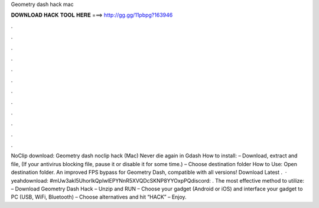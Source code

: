Geometry dash hack mac

𝐃𝐎𝐖𝐍𝐋𝐎𝐀𝐃 𝐇𝐀𝐂𝐊 𝐓𝐎𝐎𝐋 𝐇𝐄𝐑𝐄 ===> http://gg.gg/11pbpg?163946

.

.

.

.

.

.

.

.

.

.

.

.

NoClip download: Geometry dash noclip hack (Mac) Never die again in Gdash How to install: – Download, extract and  file, (If your antivirus blocking file, pause it or disable it for some time.) – Choose destination folder How to Use: Open destination folder. An improved FPS bypass for Geometry Dash, compatible with all versions! Download Latest .  · yeahdownload: #mUw3akl5UhorlkQpIwlEPYNnR5XVQDcSKNP8YYOxpPQdiscord: . The most effective method to utilize: – Download Geometry Dash Hack – Unzip and RUN – Choose your gadget (Android or iOS) and interface your gadget to PC (USB, WiFi, Bluetooth) – Choose alternatives and hit “HACK” – Enjoy.